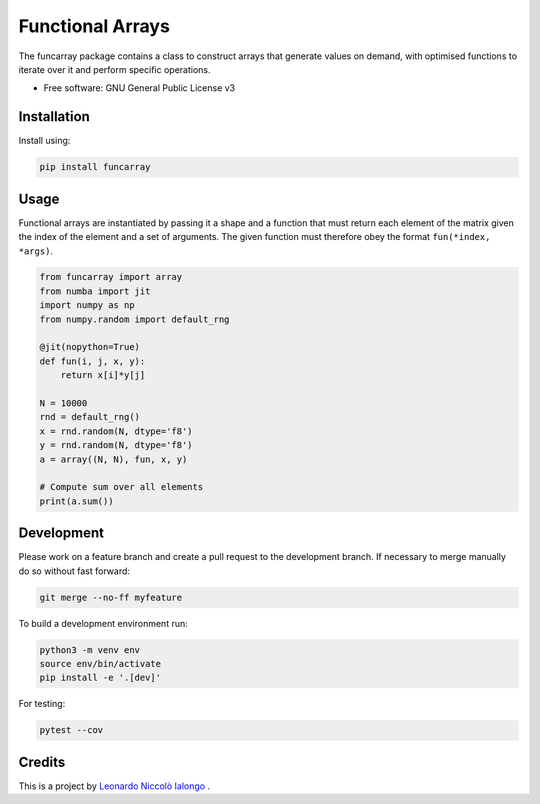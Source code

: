 =================
Functional Arrays
=================

The funcarray package contains a class to construct arrays that generate 
values on demand, with optimised functions to iterate over it and perform 
specific operations.

* Free software: GNU General Public License v3


Installation
------------
Install using:

.. code-block:: python

   pip install funcarray

Usage
-----
Functional arrays are instantiated by passing it a shape and a function that 
must return each element of the matrix given the index of the element and a set
of arguments. The given function must therefore obey the format ``fun(*index, *args)``.

.. code-block:: python

    from funcarray import array
    from numba import jit
    import numpy as np
    from numpy.random import default_rng

    @jit(nopython=True)
    def fun(i, j, x, y):
        return x[i]*y[j]

    N = 10000
    rnd = default_rng()
    x = rnd.random(N, dtype='f8')
    y = rnd.random(N, dtype='f8')
    a = array((N, N), fun, x, y)

    # Compute sum over all elements
    print(a.sum())

Development
-----------
Please work on a feature branch and create a pull request to the development 
branch. If necessary to merge manually do so without fast forward:

.. code-block:: bash

    git merge --no-ff myfeature

To build a development environment run:

.. code-block:: bash

    python3 -m venv env 
    source env/bin/activate 
    pip install -e '.[dev]'

For testing:

.. code-block:: bash

    pytest --cov

Credits
-------
This is a project by `Leonardo Niccolò Ialongo <https://datasciencephd.eu/students/leonardo-niccol%C3%B2-ialongo/>`_ .


